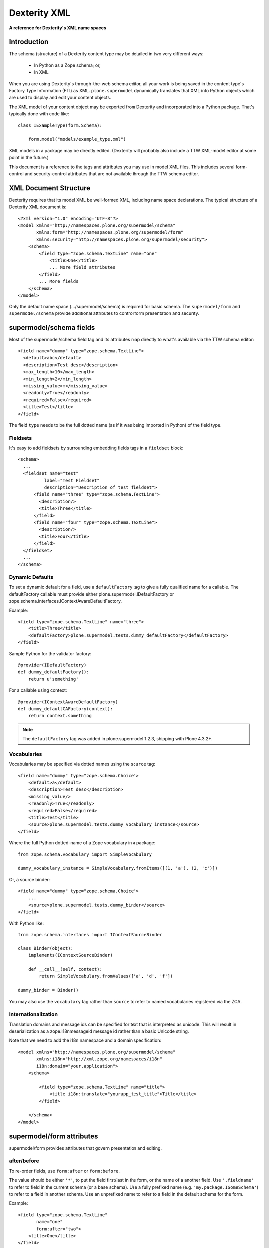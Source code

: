 Dexterity XML
=============

**A reference for Dexterity's XML name spaces**

Introduction
------------

The schema (structure) of a Dexterity content type may be detailed in two very
different ways:

    * In Python as a Zope schema; or,

    * In XML

When you are using Dexterity's through-the-web schema editor, all your work is
being saved in the content type's Factory Type Information (FTI) as XML.
``plone.supermodel`` dynamically translates that XML into Python objects which
are used to display and edit your content objects.

The XML model of your content object may be exported from Dexterity and
incorporated into a Python package. That's typically done with code like::

    class IExampleType(form.Schema):

        form.model("models/example_type.xml")

XML models in a package may be directly edited. (Dexterity will probably also
include a TTW XML-model editor at some point in the future.)

This document is a reference to the tags and attributes you may use in model
XML files. This includes several form-control and security-control attributes
that are not available through the TTW schema editor.

XML Document Structure
----------------------

Dexterity requires that its model XML be well-formed XML, including name space
declarations. The typical structure of a Dexterity XML document is::

    <?xml version="1.0" encoding="UTF-8"?>
    <model xmlns="http://namespaces.plone.org/supermodel/schema"
           xmlns:form="http://namespaces.plone.org/supermodel/form"
           xmlns:security="http://namespaces.plone.org/supermodel/security">
        <schema>
            <field type="zope.schema.TextLine" name="one"
                <title>One</title>
                ... More field attributes
            </field>
            ... More fields
        </schema>
    </model>

Only the default name space (.../supermodel/schema) is required for basic
schema. The ``supermodel/form`` and ``supermodel/schema`` provide additional
attributes to control form presentation and security.

supermodel/schema fields
------------------------

Most of the supermodel/schema field tag and its attributes map directly to what's available via the TTW schema editor::

        <field name="dummy" type="zope.schema.TextLine">
          <default>abc</default>
          <description>Test desc</description>
          <max_length>10</max_length>
          <min_length>2</min_length>
          <missing_value>m</missing_value>
          <readonly>True</readonly>
          <required>False</required>
          <title>Test</title>
        </field>

The field ``type`` needs to be the full dotted name (as if it was being
imported in Python) of the field type.

Fieldsets
~~~~~~~~~

It's easy to add fieldsets by surrounding embedding fields tags in a ``fieldset`` block::

      <schema>
        ...
        <fieldset name="test"
                label="Test Fieldset"
                description="Description of test fieldset">
            <field name="three" type="zope.schema.TextLine">
              <description/>
              <title>Three</title>
            </field>
            <field name="four" type="zope.schema.TextLine">
              <description/>
              <title>Four</title>
            </field>
        </fieldset>
        ...
      </schema>


Dynamic Defaults
~~~~~~~~~~~~~~~~

To set a dynamic default for a field, use a ``defaultFactory`` tag to
give a fully qualified name for a callable. The defaultFactory callable must
provide either plone.supermodel.IDefaultFactory or
zope.schema.interfaces.IContextAwareDefaultFactory.

Example::

    <field type="zope.schema.TextLine" name="three">
        <title>Three</title>
        <defaultFactory>plone.supermodel.tests.dummy_defaultFactory</defaultFactory>
    </field>

Sample Python for the validator factory::

    @provider(IDefaultFactory)
    def dummy_defaultFactory():
        return u'something'

For a callable using context::

    @provider(IContextAwareDefaultFactory)
    def dummy_defaultCAFactory(context):
        return context.something

.. note::

    The ``defaultFactory`` tag was added in plone.supermodel 1.2.3,
    shipping with Plone 4.3.2+.

Vocabularies
~~~~~~~~~~~~

Vocabularies may be specified via dotted names using the ``source`` tag::

    <field name="dummy" type="zope.schema.Choice">
        <default>a</default>
        <description>Test desc</description>
        <missing_value/>
        <readonly>True</readonly>
        <required>False</required>
        <title>Test</title>
        <source>plone.supermodel.tests.dummy_vocabulary_instance</source>
    </field>

Where the full Python dotted-name of a Zope vocabulary in a package::

    from zope.schema.vocabulary import SimpleVocabulary

    dummy_vocabulary_instance = SimpleVocabulary.fromItems([(1, 'a'), (2, 'c')])

Or, a source binder::

    <field name="dummy" type="zope.schema.Choice">
        ...
        <source>plone.supermodel.tests.dummy_binder</source>
    </field>


With Python like::

    from zope.schema.interfaces import IContextSourceBinder

    class Binder(object):
        implements(IContextSourceBinder)

        def __call__(self, context):
            return SimpleVocabulary.fromValues(['a', 'd', 'f'])

    dummy_binder = Binder()

You may also use the ``vocabulary`` tag rather than ``source`` to refer to named vocabularies registered via the ZCA.


Internationalization
~~~~~~~~~~~~~~~~~~~~

Translation domains and message ids can be specified for text
that is interpreted as unicode. This will result in deserialization
as a zope.i18nmessageid message id rather than a basic Unicode string.

Note that we need to add the i18n namespace and a domain specification::

    <model xmlns="http://namespaces.plone.org/supermodel/schema"
           xmlns:i18n="http://xml.zope.org/namespaces/i18n"
           i18n:domain="your.application">
        <schema>

            <field type="zope.schema.TextLine" name="title">
                <title i18n:translate="yourapp_test_title">Title</title>
            </field>

        </schema>
    </model>


supermodel/form attributes
--------------------------

supermodel/form provides attributes that govern presentation and editing.

after/before
~~~~~~~~~~~~

To re-order fields, use ``form:after`` or ``form:before``.

The value should be either ``'*'``, to put the field first/last in the form,
or the name of a another field. Use ``'.fieldname'`` to refer to field in the
current schema (or a base schema). Use a fully prefixed name (e.g.
``'my.package.ISomeSchema'``) to refer to a field in another schema. Use an
unprefixed name to refer to a field in the default schema for the form.

Example::

    <field type="zope.schema.TextLine"
           name="one"
           form:after="two">
        <title>One</title>
    </field>

mode
~~~~

To turn a field into a view mode or hidden field, use ``form:mode``.  The
mode may be set for only some forms by specifying a form interface in the
same manner as for ``form:omitted``.

Example::

    <field type="zope.schema.TextLine"
            name="three"
            form:mode="z3c.form.interfaces.IEditForm:input">
        <title>Three</title>
    </field>


omitted
~~~~~~~

To omit a field from all forms, use ``form:omitted="true"``.  To omit a field
only from some forms, specify a form interface like
``form:omitted="z3c.form.interfaces.IForm:true"``. Multiple interface:value
settings may be specified, separated by spaces.

Examples::

    <field type="zope.schema.TextLine"
           name="one"
           form:omitted="true">
        <title>One</title>
    </field>

    <field type="zope.schema.TextLine" name="three"
            form:omitted="z3c.form.interfaces.IForm:true z3c.form.interfaces.IEditForm:false"
            >
        <title>Three</title>
    </field>

The latter example hides the field on everything except the edit form.


widget
~~~~~~

To set a custom widget for a field, use ``form:widget`` to give a fully
qualified name to the field widget factory.

Example::

    <field type="zope.schema.TextLine"
           name="password"
           form:widget="z3c.form.browser.password.PasswordFieldWidget">
        <title>One</title>
    </field>

validator
~~~~~~~~~

To set a custom validator for a field, use ``form:validator`` to give a fully
qualified name to the field validator factory. The validator factory should be
a class derived from one of the validators in z3c.form.validator.

Example::

    <field type="zope.schema.TextLine"
            name="three"
            form:validator="plone.autoform.tests.test_utils.TestValidator">
        <title>Three</title>
    </field>

Sample Python for the validator factory::

    class TestValidator(z3c.form.validator.SimpleFieldValidator):

        def validate(self, value):
            super(TestValidator, self).validate(value)
            raise Invalid("Test")


supermodel/security attributes
------------------------------

read-permission/write-permission
~~~~~~~~~~~~~~~~~~~~~~~~~~~~~~~~

To set a read or write permission, use ``security:read-permission`` or
``security:write-permission``. The value should be the name of an
``IPermission`` utility.

Example::

    <field type="zope.schema.TextLine"
            name="one"
            security:read-permission="zope2.View"
            security:write-permission="cmf.ModifyPortalContent">
        <title>One</title>
    </field>
